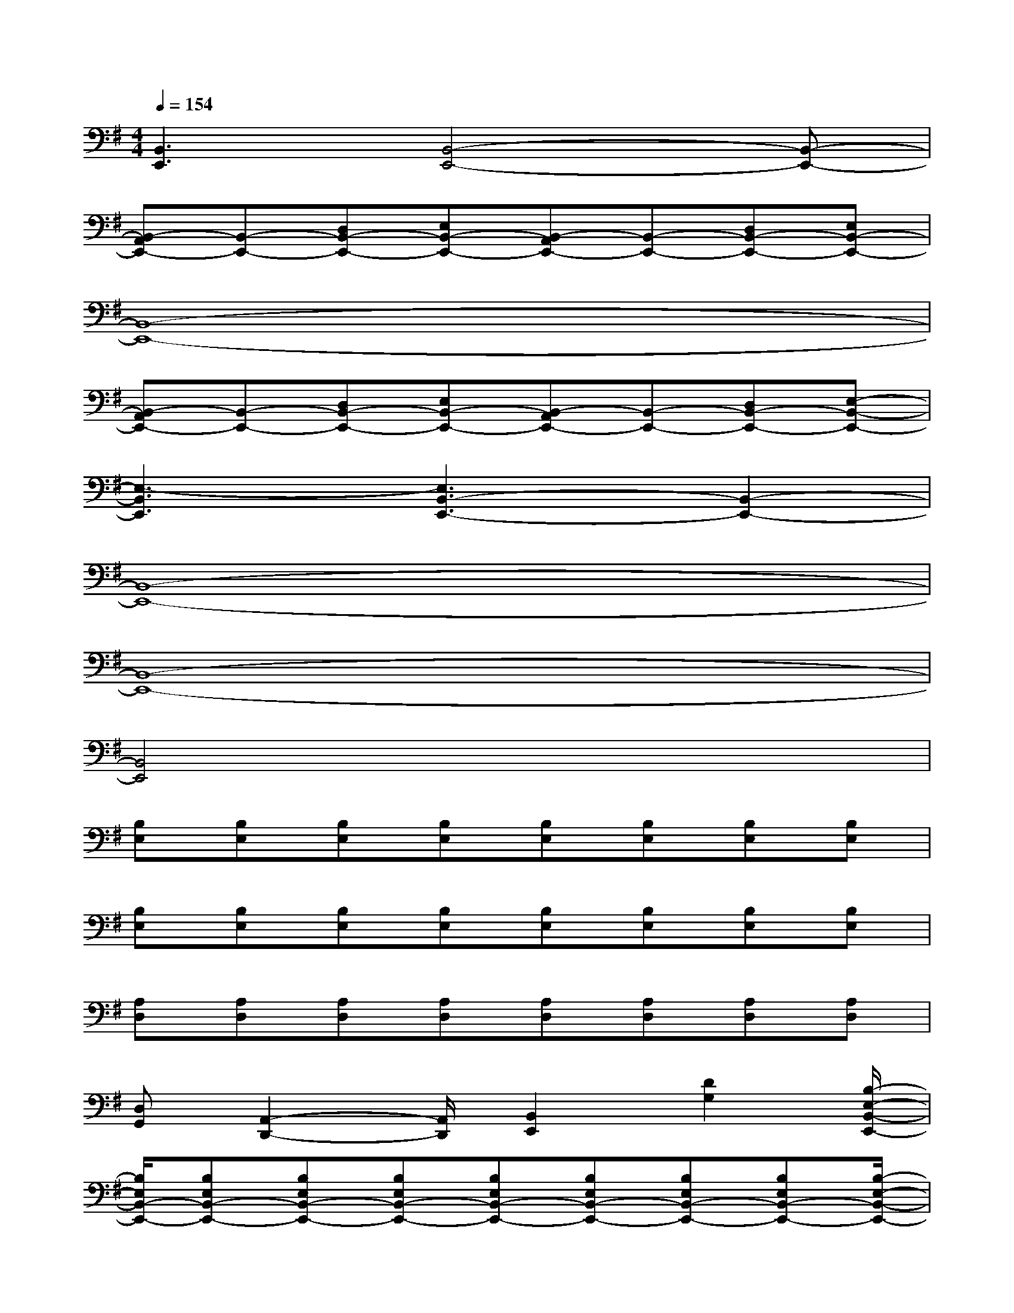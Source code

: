 X:1
T:
M:4/4
L:1/8
Q:1/4=154
K:G%1sharps
V:1
[B,,3E,,3][B,,4-E,,4-][B,,-E,,-]|
[B,,-A,,E,,-][B,,-E,,-][D,B,,-E,,-][E,B,,-E,,-][B,,-A,,E,,-][B,,-E,,-][D,B,,-E,,-][E,B,,-E,,-]|
[B,,8-E,,8-]|
[B,,-A,,E,,-][B,,-E,,-][D,B,,-E,,-][E,B,,-E,,-][B,,-A,,E,,-][B,,-E,,-][D,B,,-E,,-][E,-B,,-E,,-]|
[E,3-B,,3E,,3][E,3B,,3-E,,3-][B,,2-E,,2-]|
[B,,8-E,,8-]|
[B,,8-E,,8-]|
[B,,4E,,4]x4|
[B,E,][B,E,][B,E,][B,E,][B,E,][B,E,][B,E,][B,E,]|
[B,E,][B,E,][B,E,][B,E,][B,E,][B,E,][B,E,][B,E,]|
[A,D,][A,D,][A,D,][A,D,][A,D,][A,D,][A,D,][A,D,]|
[D,G,,][A,,2-D,,2-][A,,/2D,,/2][B,,2E,,2][D2G,2][B,/2-E,/2-B,,/2-E,,/2-]|
[B,/2E,/2B,,/2-E,,/2-][B,E,B,,-E,,-][B,E,B,,-E,,-][B,E,B,,-E,,-][B,E,B,,-E,,-][B,E,B,,-E,,-][B,E,B,,-E,,-][B,E,B,,-E,,-][B,/2-E,/2-B,,/2-E,,/2-]|
[B,/2E,/2B,,/2-E,,/2-][B,E,B,,-E,,-][B,E,B,,-E,,-][B,E,B,,-E,,-][B,E,B,,-E,,-][B,E,B,,E,,][B,E,][B,E,][A,/2-D,/2-]|
[A,/2D,/2][A,D,][A,D,][A,D,][A,D,][A,D,][A,D,][A,D,][D,/2-G,,/2-]|
[D,/2G,,/2][A,,2-D,,2-][A,,/2D,,/2][B,,2E,,2][D2G,2][B,,-E,,-]